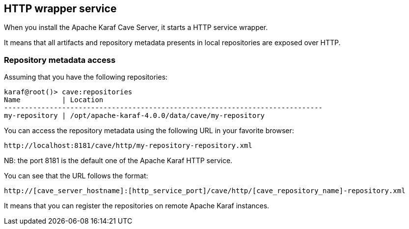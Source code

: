 //
// Licensed under the Apache License, Version 2.0 (the "License");
// you may not use this file except in compliance with the License.
// You may obtain a copy of the License at
//
//      http://www.apache.org/licenses/LICENSE-2.0
//
// Unless required by applicable law or agreed to in writing, software
// distributed under the License is distributed on an "AS IS" BASIS,
// WITHOUT WARRANTIES OR CONDITIONS OF ANY KIND, either express or implied.
// See the License for the specific language governing permissions and
// limitations under the License.
//

== HTTP wrapper service

When you install the Apache Karaf Cave Server, it starts a HTTP service wrapper.

It means that all artifacts and repository metadata presents in local repositories are exposed over HTTP.

=== Repository metadata access

Assuming that you have the following repositories:

----
karaf@root()> cave:repositories
Name          | Location
-----------------------------------------------------------------------------
my-repository | /opt/apache-karaf-4.0.0/data/cave/my-repository
----

You can access the repository metadata using the following URL in your favorite browser:

----
http://localhost:8181/cave/http/my-repository-repository.xml
----

NB: the port 8181 is the default one of the Apache Karaf HTTP service.

You can see that the URL follows the format:

----
http://[cave_server_hostname]:[http_service_port]/cave/http/[cave_repository_name]-repository.xml
----

It means that you can register the repositories on remote Apache Karaf instances.

